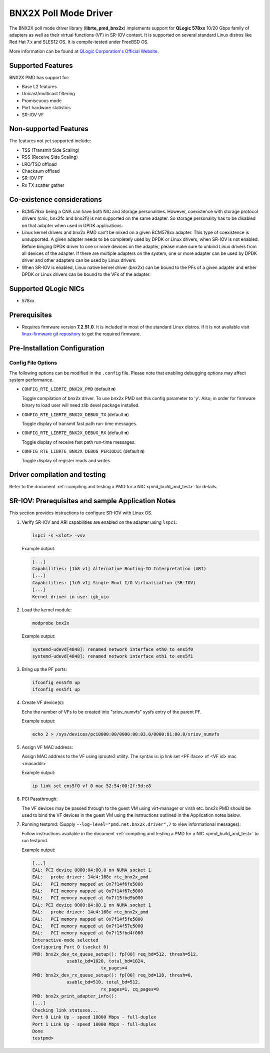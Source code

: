 ..  SPDX-License-Identifier: BSD-3-Clause
    Copyright (c) 2015 QLogic Corporation

    Redistribution and use in source and binary forms, with or without
    modification, are permitted provided that the following conditions
    are met:

    * Redistributions of source code must retain the above copyright
    notice, this list of conditions and the following disclaimer.
    * Redistributions in binary form must reproduce the above copyright
    notice, this list of conditions and the following disclaimer in
    the documentation and/or other materials provided with the
    distribution.
    * Neither the name of QLogic Corporation nor the names of its
    contributors may be used to endorse or promote products derived
    from this software without specific prior written permission.

    THIS SOFTWARE IS PROVIDED BY THE COPYRIGHT HOLDERS AND CONTRIBUTORS
    "AS IS" AND ANY EXPRESS OR IMPLIED WARRANTIES, INCLUDING, BUT NOT
    LIMITED TO, THE IMPLIED WARRANTIES OF MERCHANTABILITY AND FITNESS FOR
    A PARTICULAR PURPOSE ARE DISCLAIMED. IN NO EVENT SHALL THE COPYRIGHT
    OWNER OR CONTRIBUTORS BE LIABLE FOR ANY DIRECT, INDIRECT, INCIDENTAL,
    SPECIAL, EXEMPLARY, OR CONSEQUENTIAL DAMAGES (INCLUDING, BUT NOT
    LIMITED TO, PROCUREMENT OF SUBSTITUTE GOODS OR SERVICES; LOSS OF USE,
    DATA, OR PROFITS; OR BUSINESS INTERRUPTION) HOWEVER CAUSED AND ON ANY
    THEORY OF LIABILITY, WHETHER IN CONTRACT, STRICT LIABILITY, OR TORT
    (INCLUDING NEGLIGENCE OR OTHERWISE) ARISING IN ANY WAY OUT OF THE USE
    OF THIS SOFTWARE, EVEN IF ADVISED OF THE POSSIBILITY OF SUCH DAMAGE.

BNX2X Poll Mode Driver
======================

The BNX2X poll mode driver library (**librte_pmd_bnx2x**) implements support
for **QLogic 578xx** 10/20 Gbps family of adapters as well as their virtual
functions (VF) in SR-IOV context. It is supported on several standard Linux
distros like Red Hat 7.x and SLES12 OS. It is compile-tested under FreeBSD OS.

More information can be found at `QLogic Corporation's Official Website
<http://www.qlogic.com>`_.

Supported Features
------------------

BNX2X PMD has support for:

- Base L2 features
- Unicast/multicast filtering
- Promiscuous mode
- Port hardware statistics
- SR-IOV VF

Non-supported Features
----------------------

The features not yet supported include:

- TSS (Transmit Side Scaling)
- RSS (Receive Side Scaling)
- LRO/TSO offload
- Checksum offload
- SR-IOV PF
- Rx TX scatter gather

Co-existence considerations
---------------------------

- BCM578xx being a CNA can have both NIC and Storage personalities.
  However, coexistence with storage protocol drivers (cnic, bnx2fc and
  bnx2fi) is not supported on the same adapter. So storage personality
  has to be disabled on that adapter when used in DPDK applications.

- Linux kernel drivers and bnx2x PMD can’t be mixed on a given BCM578xx
  adapter. This type of coexistence is unsupported. A given adapter
  needs to be completely used by DPDK or Linux drivers, when SR-IOV
  is not enabled. Before binging DPDK driver to one or more devices on
  the adapter, please make sure to unbind Linux drivers from all devices
  of the adapter. If there are multiple adapters on the system, one or
  more adapter can be used by DPDK driver and other adapters can be used
  by Linux drivers.

- When SR-IOV is enabled, Linux native kernel driver (bnx2x) can be
  bound to the PFs of a given adapter and either DPDK or Linux drivers
  can be bound to the VFs of the adapter.

Supported QLogic NICs
---------------------

- 578xx

Prerequisites
-------------

- Requires firmware version **7.2.51.0**. It is included in most of the
  standard Linux distros. If it is not available visit
  `linux-firmware git repository <https://git.kernel.org/pub/scm/linux/kernel/git/firmware/linux-firmware.git/plain/bnx2x/bnx2x-e2-7.2.51.0.fw>`_
  to get the required firmware.

Pre-Installation Configuration
------------------------------

Config File Options
~~~~~~~~~~~~~~~~~~~

The following options can be modified in the ``.config`` file. Please note that
enabling debugging options may affect system performance.

- ``CONFIG_RTE_LIBRTE_BNX2X_PMD`` (default **n**)

  Toggle compilation of bnx2x driver. To use bnx2x PMD set this config parameter
  to 'y'. Also, in order for firmware binary to load user will need zlib devel
  package installed.

- ``CONFIG_RTE_LIBRTE_BNX2X_DEBUG_TX`` (default **n**)

  Toggle display of transmit fast path run-time messages.

- ``CONFIG_RTE_LIBRTE_BNX2X_DEBUG_RX`` (default **n**)

  Toggle display of receive fast path run-time messages.

- ``CONFIG_RTE_LIBRTE_BNX2X_DEBUG_PERIODIC`` (default **n**)

  Toggle display of register reads and writes.


.. _bnx2x_driver-compilation:

Driver compilation and testing
------------------------------

Refer to the document :ref:`compiling and testing a PMD for a NIC <pmd_build_and_test>`
for details.

SR-IOV: Prerequisites and sample Application Notes
--------------------------------------------------

This section provides instructions to configure SR-IOV with Linux OS.

#. Verify SR-IOV and ARI capabilities are enabled on the adapter using ``lspci``:

   .. code-block:: console

      lspci -s <slot> -vvv

   Example output:

   .. code-block:: console

      [...]
      Capabilities: [1b8 v1] Alternative Routing-ID Interpretation (ARI)
      [...]
      Capabilities: [1c0 v1] Single Root I/O Virtualization (SR-IOV)
      [...]
      Kernel driver in use: igb_uio

#. Load the kernel module:

   .. code-block:: console

      modprobe bnx2x

   Example output:

   .. code-block:: console

      systemd-udevd[4848]: renamed network interface eth0 to ens5f0
      systemd-udevd[4848]: renamed network interface eth1 to ens5f1

#. Bring up the PF ports:

   .. code-block:: console

      ifconfig ens5f0 up
      ifconfig ens5f1 up

#. Create VF device(s):

   Echo the number of VFs to be created into "sriov_numvfs" sysfs entry
   of the parent PF.

   Example output:

   .. code-block:: console

      echo 2 > /sys/devices/pci0000:00/0000:00:03.0/0000:81:00.0/sriov_numvfs

#. Assign VF MAC address:

   Assign MAC address to the VF using iproute2 utility. The syntax is:
   ip link set <PF iface> vf <VF id> mac <macaddr>

   Example output:

   .. code-block:: console

      ip link set ens5f0 vf 0 mac 52:54:00:2f:9d:e8

#. PCI Passthrough:

   The VF devices may be passed through to the guest VM using virt-manager or
   virsh etc. bnx2x PMD should be used to bind the VF devices in the guest VM
   using the instructions outlined in the Application notes below.

#. Running testpmd:
   (Supply ``--log-level="pmd.net.bnx2x.driver",7`` to view informational messages):

   Follow instructions available in the document
   :ref:`compiling and testing a PMD for a NIC <pmd_build_and_test>`
   to run testpmd.

   Example output:

   .. code-block:: console

      [...]
      EAL: PCI device 0000:84:00.0 on NUMA socket 1
      EAL:   probe driver: 14e4:168e rte_bnx2x_pmd
      EAL:   PCI memory mapped at 0x7f14f6fe5000
      EAL:   PCI memory mapped at 0x7f14f67e5000
      EAL:   PCI memory mapped at 0x7f15fbd9b000
      EAL: PCI device 0000:84:00.1 on NUMA socket 1
      EAL:   probe driver: 14e4:168e rte_bnx2x_pmd
      EAL:   PCI memory mapped at 0x7f14f5fe5000
      EAL:   PCI memory mapped at 0x7f14f57e5000
      EAL:   PCI memory mapped at 0x7f15fbd4f000
      Interactive-mode selected
      Configuring Port 0 (socket 0)
      PMD: bnx2x_dev_tx_queue_setup(): fp[00] req_bd=512, thresh=512,
                   usable_bd=1020, total_bd=1024,
                                tx_pages=4
      PMD: bnx2x_dev_rx_queue_setup(): fp[00] req_bd=128, thresh=0,
                   usable_bd=510, total_bd=512,
                                rx_pages=1, cq_pages=8
      PMD: bnx2x_print_adapter_info():
      [...]
      Checking link statuses...
      Port 0 Link Up - speed 10000 Mbps - full-duplex
      Port 1 Link Up - speed 10000 Mbps - full-duplex
      Done
      testpmd>
